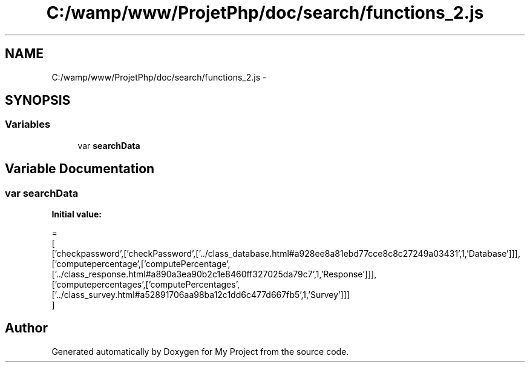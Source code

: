 .TH "C:/wamp/www/ProjetPhp/doc/search/functions_2.js" 3 "Sun May 8 2016" "My Project" \" -*- nroff -*-
.ad l
.nh
.SH NAME
C:/wamp/www/ProjetPhp/doc/search/functions_2.js \- 
.SH SYNOPSIS
.br
.PP
.SS "Variables"

.in +1c
.ti -1c
.RI "var \fBsearchData\fP"
.br
.in -1c
.SH "Variable Documentation"
.PP 
.SS "var searchData"
\fBInitial value:\fP
.PP
.nf
=
[
  ['checkpassword',['checkPassword',['\&.\&./class_database\&.html#a928ee8a81ebd77cce8c8c27249a03431',1,'Database']]],
  ['computepercentage',['computePercentage',['\&.\&./class_response\&.html#a890a3ea90b2c1e8460ff327025da79c7',1,'Response']]],
  ['computepercentages',['computePercentages',['\&.\&./class_survey\&.html#a52891706aa98ba12c1dd6c477d667fb5',1,'Survey']]]
]
.fi
.SH "Author"
.PP 
Generated automatically by Doxygen for My Project from the source code\&.
